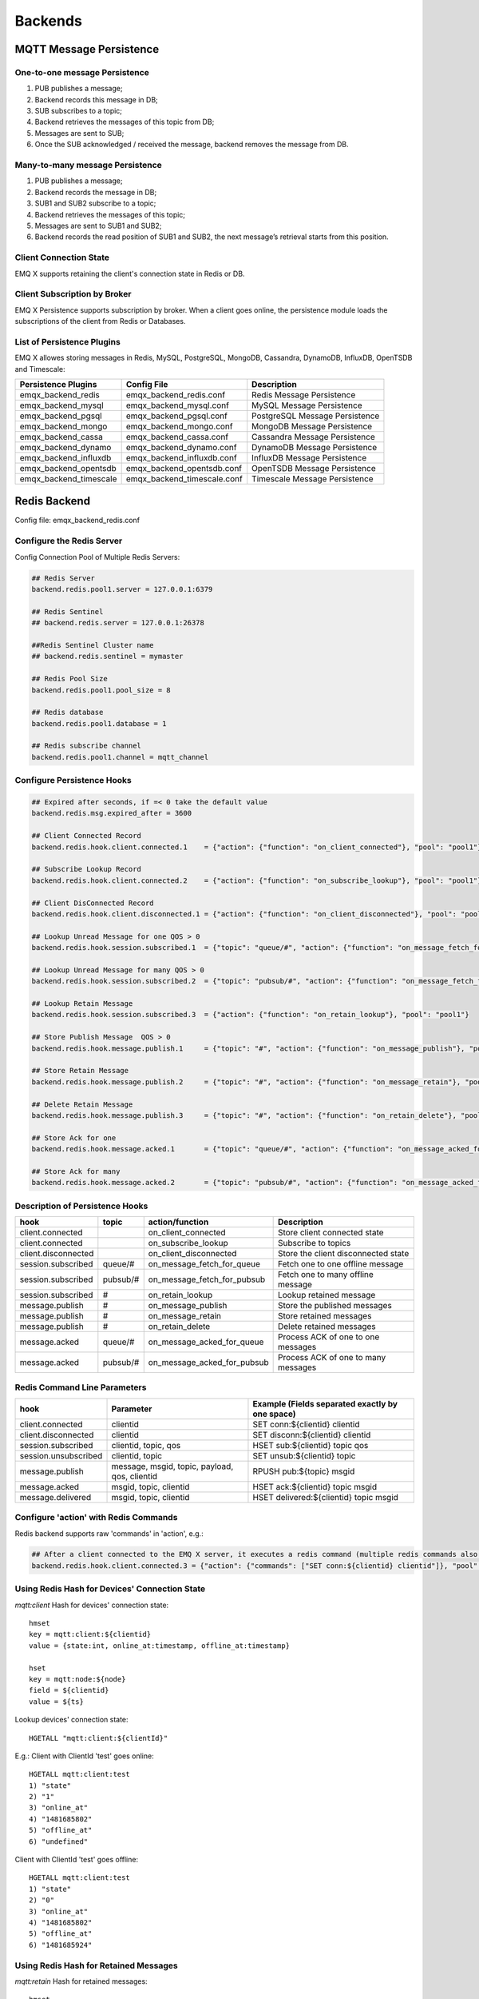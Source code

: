 
.. _backends:

========
Backends
========

------------------------
MQTT Message Persistence
------------------------

One-to-one message Persistence
------------------------------

.. image:: ./_static/images/backends_1.png

1. PUB publishes a message;

2. Backend records this message in DB;

3. SUB subscribes to a topic;

4. Backend retrieves the messages of this topic from DB;

5. Messages are sent to SUB;

6. Once the SUB acknowledged / received the message, backend removes the message from DB.

Many-to-many message Persistence
--------------------------------

.. image:: ./_static/images/backends_2.png

1. PUB publishes a message;

2. Backend records the message in DB;

3. SUB1 and SUB2 subscribe to a topic;

4. Backend retrieves the messages of this topic;

5. Messages are sent to SUB1 and SUB2;

6. Backend records the read position of SUB1 and SUB2, the next message’s retrieval starts from this position.

Client Connection State
------------------------

EMQ X supports retaining the client's connection state in Redis or DB.

Client Subscription by Broker
-----------------------------

EMQ X Persistence supports subscription by broker. When a client goes online, the persistence module loads the subscriptions of the client from Redis or Databases.

List of Persistence Plugins
----------------------------

EMQ X allowes storing messages in Redis, MySQL, PostgreSQL, MongoDB, Cassandra, DynamoDB, InfluxDB, OpenTSDB and Timescale:

+------------------------+-----------------------------+--------------------------------+
| Persistence Plugins    | Config File                 | Description                    |
+========================+=============================+================================+
| emqx_backend_redis     | emqx_backend_redis.conf     | Redis Message Persistence      |
+------------------------+-----------------------------+--------------------------------+
| emqx_backend_mysql     | emqx_backend_mysql.conf     | MySQL Message Persistence      |
+------------------------+-----------------------------+--------------------------------+
| emqx_backend_pgsql     | emqx_backend_pgsql.conf     | PostgreSQL Message Persistence |
+------------------------+-----------------------------+--------------------------------+
| emqx_backend_mongo     | emqx_backend_mongo.conf     | MongoDB Message Persistence    |
+------------------------+-----------------------------+--------------------------------+
| emqx_backend_cassa     | emqx_backend_cassa.conf     | Cassandra Message Persistence  |
+------------------------+-----------------------------+--------------------------------+
| emqx_backend_dynamo    | emqx_backend_dynamo.conf    | DynamoDB Message Persistence   |
+------------------------+-----------------------------+--------------------------------+
| emqx_backend_influxdb  | emqx_backend_influxdb.conf  | InfluxDB Message Persistence   |
+------------------------+-----------------------------+--------------------------------+
| emqx_backend_opentsdb  | emqx_backend_opentsdb.conf  | OpenTSDB Message Persistence   |
+------------------------+-----------------------------+--------------------------------+
| emqx_backend_timescale | emqx_backend_timescale.conf | Timescale Message Persistence  |
+------------------------+-----------------------------+--------------------------------+

.. _redis_backend:

-------------
Redis Backend
-------------

Config file: emqx_backend_redis.conf

Configure the Redis Server
--------------------------

Config Connection Pool of Multiple Redis Servers:

.. code-block:: properties

    ## Redis Server
    backend.redis.pool1.server = 127.0.0.1:6379

    ## Redis Sentinel
    ## backend.redis.server = 127.0.0.1:26378

    ##Redis Sentinel Cluster name
    ## backend.redis.sentinel = mymaster

    ## Redis Pool Size
    backend.redis.pool1.pool_size = 8

    ## Redis database
    backend.redis.pool1.database = 1

    ## Redis subscribe channel
    backend.redis.pool1.channel = mqtt_channel

Configure Persistence Hooks
----------------------------

.. code-block:: properties

    ## Expired after seconds, if =< 0 take the default value
    backend.redis.msg.expired_after = 3600

    ## Client Connected Record
    backend.redis.hook.client.connected.1    = {"action": {"function": "on_client_connected"}, "pool": "pool1"}

    ## Subscribe Lookup Record
    backend.redis.hook.client.connected.2    = {"action": {"function": "on_subscribe_lookup"}, "pool": "pool1"}

    ## Client DisConnected Record
    backend.redis.hook.client.disconnected.1 = {"action": {"function": "on_client_disconnected"}, "pool": "pool1"}

    ## Lookup Unread Message for one QOS > 0
    backend.redis.hook.session.subscribed.1  = {"topic": "queue/#", "action": {"function": "on_message_fetch_for_queue"}, "pool": "pool1"}

    ## Lookup Unread Message for many QOS > 0
    backend.redis.hook.session.subscribed.2  = {"topic": "pubsub/#", "action": {"function": "on_message_fetch_for_pubsub"}, "pool": "pool1"}

    ## Lookup Retain Message
    backend.redis.hook.session.subscribed.3  = {"action": {"function": "on_retain_lookup"}, "pool": "pool1"}

    ## Store Publish Message  QOS > 0
    backend.redis.hook.message.publish.1     = {"topic": "#", "action": {"function": "on_message_publish"}, "pool": "pool1"}

    ## Store Retain Message
    backend.redis.hook.message.publish.2     = {"topic": "#", "action": {"function": "on_message_retain"}, "pool": "pool1"}

    ## Delete Retain Message
    backend.redis.hook.message.publish.3     = {"topic": "#", "action": {"function": "on_retain_delete"}, "pool": "pool1"}

    ## Store Ack for one
    backend.redis.hook.message.acked.1       = {"topic": "queue/#", "action": {"function": "on_message_acked_for_queue"}, "pool": "pool1"}

    ## Store Ack for many
    backend.redis.hook.message.acked.2       = {"topic": "pubsub/#", "action": {"function": "on_message_acked_for_pubsub"}, "pool": "pool1"}

Description of Persistence Hooks
--------------------------------

+------------------------+------------------------+-----------------------------+-------------------------------------+
| hook                   | topic                  | action/function             | Description                         |
+========================+========================+=============================+=====================================+
| client.connected       |                        | on_client_connected         | Store client connected state        |
+------------------------+------------------------+-----------------------------+-------------------------------------+
| client.connected       |                        | on_subscribe_lookup         | Subscribe to topics                 |
+------------------------+------------------------+-----------------------------+-------------------------------------+
| client.disconnected    |                        | on_client_disconnected      | Store the client disconnected state |
+------------------------+------------------------+-----------------------------+-------------------------------------+
| session.subscribed     | queue/#                | on_message_fetch_for_queue  | Fetch one to one offline message    |
+------------------------+------------------------+-----------------------------+-------------------------------------+
| session.subscribed     | pubsub/#               | on_message_fetch_for_pubsub | Fetch one to many offline message   |
+------------------------+------------------------+-----------------------------+-------------------------------------+
| session.subscribed     | #                      | on_retain_lookup            | Lookup retained message             |
+------------------------+------------------------+-----------------------------+-------------------------------------+
| message.publish        | #                      | on_message_publish          | Store the published messages        |
+------------------------+------------------------+-----------------------------+-------------------------------------+
| message.publish        | #                      | on_message_retain           | Store retained messages             |
+------------------------+------------------------+-----------------------------+-------------------------------------+
| message.publish        | #                      | on_retain_delete            | Delete retained messages            |
+------------------------+------------------------+-----------------------------+-------------------------------------+
| message.acked          | queue/#                | on_message_acked_for_queue  | Process ACK of one to one messages  |
+------------------------+------------------------+-----------------------------+-------------------------------------+
| message.acked          | pubsub/#               | on_message_acked_for_pubsub | Process ACK of one to many messages |
+------------------------+------------------------+-----------------------------+-------------------------------------+

Redis Command Line Parameters
-----------------------------

+----------------------+-----------------------------------------------+-------------------------------------------------+
| hook                 | Parameter                                     | Example (Fields separated exactly by one space) |
+======================+===============================================+=================================================+
| client.connected     | clientid                                      | SET conn:${clientid} clientid                   |
+----------------------+-----------------------------------------------+-------------------------------------------------+
| client.disconnected  | clientid                                      | SET disconn:${clientid} clientid                |
+----------------------+-----------------------------------------------+-------------------------------------------------+
| session.subscribed   | clientid, topic, qos                          | HSET sub:${clientid} topic qos                  |
+----------------------+-----------------------------------------------+-------------------------------------------------+
| session.unsubscribed | clientid, topic                               | SET unsub:${clientid} topic                     |
+----------------------+-----------------------------------------------+-------------------------------------------------+
| message.publish      | message, msgid, topic, payload, qos, clientid | RPUSH pub:${topic} msgid                        |
+----------------------+-----------------------------------------------+-------------------------------------------------+
| message.acked        | msgid, topic, clientid                        | HSET ack:${clientid} topic msgid                |
+----------------------+-----------------------------------------------+-------------------------------------------------+
| message.delivered    | msgid, topic, clientid                        | HSET delivered:${clientid} topic msgid          |
+----------------------+-----------------------------------------------+-------------------------------------------------+

Configure 'action' with Redis Commands
---------------------------------------

Redis backend supports raw 'commands' in 'action', e.g.:

.. code-block:: properties

    ## After a client connected to the EMQ X server, it executes a redis command (multiple redis commands also supported)
    backend.redis.hook.client.connected.3 = {"action": {"commands": ["SET conn:${clientid} clientid"]}, "pool": "pool1"}

Using Redis Hash for Devices' Connection State
----------------------------------------------

*mqtt:client* Hash for devices' connection state::

    hmset
    key = mqtt:client:${clientid}
    value = {state:int, online_at:timestamp, offline_at:timestamp}

    hset
    key = mqtt:node:${node}
    field = ${clientid}
    value = ${ts}

Lookup devices' connection state::

    HGETALL "mqtt:client:${clientId}"

E.g.: Client with ClientId 'test' goes online::

    HGETALL mqtt:client:test
    1) "state"
    2) "1"
    3) "online_at"
    4) "1481685802"
    5) "offline_at"
    6) "undefined"

Client with ClientId 'test' goes offline::

    HGETALL mqtt:client:test
    1) "state"
    2) "0"
    3) "online_at"
    4) "1481685802"
    5) "offline_at"
    6) "1481685924"

Using Redis Hash for Retained Messages
--------------------------------------

*mqtt:retain* Hash for retained messages::

    hmset
    key = mqtt:retain:${topic}
    value = {id: string, from: string, qos: int, topic: string, retain: int, payload: string, ts: timestamp}

Lookup retained message::

    HGETALL "mqtt:retain:${topic}"

Lookup retained messages with a topic of 'retain'::

    HGETALL mqtt:retain:topic
     1) "id"
     2) "6P9NLcJ65VXBbC22sYb4"
     3) "from"
     4) "test"
     5) "qos"
     6) "1"
     7) "topic"
     8) "topic"
     9) "retain"
    10) "true"
    11) "payload"
    12) "Hello world!"
    13) "ts"
    14) "1481690659"

Using Redis Hash for messages
-----------------------------

*mqtt:msg* Hash for MQTT messages::

    hmset
    key = mqtt:msg:${msgid}
    value = {id: string, from: string, qos: int, topic: string, retain: int, payload: string, ts: timestamp}

    zadd
    key = mqtt:msg:${topic}
    field = 1
    value = ${msgid}

Using Redis Set for Message Acknowledgements
--------------------------------------------

*mqtt:acked* SET stores acknowledgements from the clients::

    set
    key = mqtt:acked:${clientid}:${topic}
    value = ${msgid}

Using Redis Hash for Subscription
---------------------------------

*mqtt:sub* Hash for Subscriptions::

    hset
    key = mqtt:sub:${clientid}
    field = ${topic}
    value = ${qos}

A client subscribes to a topic::

    HSET mqtt:sub:${clientid} ${topic} ${qos}

A client with ClientId of 'test' subscribes to topic1 and topic2::

    HSET "mqtt:sub:test" "topic1" 1
    HSET "mqtt:sub:test" "topic2" 2

Lookup the subscribed topics of client with ClientId of 'test'::

    HGETALL mqtt:sub:test
    1) "topic1"
    2) "1"
    3) "topic2"
    4) "2"

Redis SUB/UNSUB Publish
-----------------------

When a device subscribes / unsubscribes to topics, EMQ X broker publish an event to the Redis::

    PUBLISH
    channel = "mqtt_channel"
    message = {type: string , topic: string, clientid: string, qos: int}
    \*type: [subscribe/unsubscribe]

client with ClientID 'test' subscribe to 'topic0'::

    PUBLISH "mqtt_channel" "{\"type\": \"subscribe\", \"topic\": \"topic0\", \"clientid\": \"test\", \"qos\": \"0\"}"

Client with ClientId 'test' unsubscribes to 'test_topic0'::

    PUBLISH "mqtt_channel" "{\"type\": \"unsubscribe\", \"topic\": \"test_topic0\", \"clientid\": \"test\"}"

Enable Redis Backend
--------------------

.. code-block:: bash

    ./bin/emqx_ctl plugins load emqx_backend_redis

.. _mysql_backend:

-------------
MySQL Backend
-------------

Config file: emqx_backend_mysql.conf

Configure MySQL Server
-----------------------

Connection pool of multiple MySQL servers is supported:

.. code-block:: properties

    ## Mysql Server
    backend.mysql.pool1.server = 127.0.0.1:3306

    ## Mysql Pool Size
    backend.mysql.pool1.pool_size = 8

    ## Mysql Username
    backend.mysql.pool1.user = root

    ## Mysql Password
    backend.mysql.pool1.password = public

    ## Mysql Database
    backend.mysql.pool1.database = mqtt

    ## Max number of fetch offline messages. Without count limit if infinity
    ## backend.mysql.max_returned_count = 500

    ## Time Range. Without time limit if infinity
    ## d - day
    ## h - hour
    ## m - minute
    ## s - second
    ## backend.mysql.time_range = 2h

Configure MySQL Persistence Hooks
----------------------------------

.. code-block:: properties

    ## Client Connected Record
    backend.mysql.hook.client.connected.1    = {"action": {"function": "on_client_connected"}, "pool": "pool1"}

    ## Subscribe Lookup Record
    backend.mysql.hook.client.connected.2    = {"action": {"function": "on_subscribe_lookup"}, "pool": "pool1"}

    ## Client DisConnected Record
    backend.mysql.hook.client.disconnected.1 = {"action": {"function": "on_client_disconnected"}, "pool": "pool1"}

    ## Lookup Unread Message QOS > 0
    backend.mysql.hook.session.subscribed.1  = {"topic": "#", "action": {"function": "on_message_fetch"}, "pool": "pool1"}

    ## Lookup Retain Message
    backend.mysql.hook.session.subscribed.2  = {"topic": "#", "action": {"function": "on_retain_lookup"}, "pool": "pool1"}

    ## Store Publish Message  QOS > 0
    backend.mysql.hook.message.publish.1     = {"topic": "#", "action": {"function": "on_message_publish"}, "pool": "pool1"}

    ## Store Retain Message
    backend.mysql.hook.message.publish.2     = {"topic": "#", "action": {"function": "on_message_retain"}, "pool": "pool1"}

    ## Delete Retain Message
    backend.mysql.hook.message.publish.3     = {"topic": "#", "action": {"function": "on_retain_delete"}, "pool": "pool1"}

    ## Store Ack
    backend.mysql.hook.message.acked.1       = {"topic": "#", "action": {"function": "on_message_acked"}, "pool": "pool1"}

Description of MySQL Persistence Hooks
--------------------------------------

+------------------------+------------------------+-------------------------+----------------------------------+
| hook                   | topic                  | action                  | Description                      |
+========================+========================+=========================+==================================+
| client.connected       |                        | on_client_connected     | Store client connected state     |
+------------------------+------------------------+-------------------------+----------------------------------+
| client.connected       |                        | on_subscribe_lookup     | Subscribed topics                |
+------------------------+------------------------+-------------------------+----------------------------------+
| client.disconnected    |                        | on_client_disconnected  | Store client disconnected state  |
+------------------------+------------------------+-------------------------+----------------------------------+
| session.subscribed     | #                      | on_message_fetch        | Fetch offline messages           |
+------------------------+------------------------+-------------------------+----------------------------------+
| session.subscribed     | #                      | on_retain_lookup        | Lookup retained messages         |
+------------------------+------------------------+-------------------------+----------------------------------+
| message.publish        | #                      | on_message_publish      | Store published messages         |
+------------------------+------------------------+-------------------------+----------------------------------+
| message.publish        | #                      | on_message_retain       | Store retained messages          |
+------------------------+------------------------+-------------------------+----------------------------------+
| message.publish        | #                      | on_retain_delete        | Delete retained messages         |
+------------------------+------------------------+-------------------------+----------------------------------+
| message.acked          | #                      | on_message_acked        | Process ACK                      |
+------------------------+------------------------+-------------------------+----------------------------------+

SQL Parameters Description
--------------------------

+----------------------+---------------------------------------+----------------------------------------------------------------+
| hook                 | Parameters                            | Example (${name} represents available parameter)               |
+======================+=======================================+================================================================+
| client.connected     | clientid                              | insert into conn(clientid) values(${clientid})                 |
+----------------------+---------------------------------------+----------------------------------------------------------------+
| client.disconnected  | clientid                              | insert into disconn(clientid) values(${clientid})              |
+----------------------+---------------------------------------+----------------------------------------------------------------+
| session.subscribed   | clientid, topic, qos                  | insert into sub(topic, qos) values(${topic}, ${qos})           |
+----------------------+---------------------------------------+----------------------------------------------------------------+
| session.unsubscribed | clientid, topic                       | delete from sub where topic = ${topic}                         |
+----------------------+---------------------------------------+----------------------------------------------------------------+
| message.publish      | msgid, topic, payload, qos, clientid  | insert into msg(msgid, topic) values(${msgid}, ${topic})       |
+----------------------+---------------------------------------+----------------------------------------------------------------+
| message.acked        | msgid, topic, clientid                | insert into ack(msgid, topic) values(${msgid}, ${topic})       |
+----------------------+---------------------------------------+----------------------------------------------------------------+
| message.delivered    | msgid, topic, clientid                | insert into delivered(msgid, topic) values(${msgid}, ${topic}) |
+----------------------+---------------------------------------+----------------------------------------------------------------+

Configure 'action' with SQL
----------------------------

MySQL backend supports SQL in 'action':

.. code-block:: properties

    ## After a client is connected to the EMQ X server, it executes a SQL command (multiple SQL commands also supported)
    backend.mysql.hook.client.connected.3 = {"action": {"sql": ["insert into conn(clientid) values(${clientid})"]}, "pool": "pool1"}

Create MySQL DB
---------------

.. code-block:: sql

    create database mqtt;

Import MySQL DB & Table Schema
------------------------------

.. code-block:: bash

    mysql -u root -p mqtt < etc/sql/emqx_backend_mysql.sql

.. NOTE:: DB name is free of choice

MySQL Client Connection Table
-----------------------------

*mqtt_client* stores client connection states:

.. code-block:: sql

    DROP TABLE IF EXISTS `mqtt_client`;
    CREATE TABLE `mqtt_client` (
      `id` int(11) unsigned NOT NULL AUTO_INCREMENT,
      `clientid` varchar(64) DEFAULT NULL,
      `state` varchar(3) DEFAULT NULL,
      `node` varchar(100) DEFAULT NULL,
      `online_at` datetime DEFAULT NULL,
      `offline_at` datetime DEFAULT NULL,
      `created` timestamp NULL DEFAULT CURRENT_TIMESTAMP,
      PRIMARY KEY (`id`),
      KEY `mqtt_client_idx` (`clientid`),
      UNIQUE KEY `mqtt_client_key` (`clientid`)
    ) ENGINE=InnoDB DEFAULT CHARSET=utf8;

Query the client connection state:

.. code-block:: sql

    select * from mqtt_client where clientid = ${clientid};

If client 'test' is online:

.. code-block:: sql

    select * from mqtt_client where clientid = "test";

    +----+----------+-------+----------------+---------------------+---------------------+---------------------+
    | id | clientid | state | node           | online_at           | offline_at          | created             |
    +----+----------+-------+----------------+---------------------+---------------------+---------------------+
    |  1 | test     | 1     | emqx@127.0.0.1 | 2016-11-15 09:40:40 | NULL                | 2016-12-24 09:40:22 |
    +----+----------+-------+----------------+---------------------+---------------------+---------------------+
    1 rows in set (0.00 sec)

If client 'test' is offline:

.. code-block:: sql

    select * from mqtt_client where clientid = "test";

    +----+----------+-------+----------------+---------------------+---------------------+---------------------+
    | id | clientid | state | node           | online_at           | offline_at          | created             |
    +----+----------+-------+----------------+---------------------+---------------------+---------------------+
    |  1 | test     | 0     | emqx@127.0.0.1 | 2016-11-15 09:40:40 | 2016-11-15 09:46:10 | 2016-12-24 09:40:22 |
    +----+----------+-------+----------------+---------------------+---------------------+---------------------+
    1 rows in set (0.00 sec)

MySQL Subscription Table
------------------------

*mqtt_sub* table stores MQTT subscriptions of clients:

.. code-block:: sql

    DROP TABLE IF EXISTS `mqtt_sub`;
    CREATE TABLE `mqtt_sub` (
      `id` int(11) unsigned NOT NULL AUTO_INCREMENT,
      `clientid` varchar(64) DEFAULT NULL,
      `topic` varchar(255) DEFAULT NULL,
      `qos` int(3) DEFAULT NULL,
      `created` timestamp NULL DEFAULT CURRENT_TIMESTAMP,
      PRIMARY KEY (`id`),
      KEY `mqtt_sub_idx` (`clientid`,`topic`(255),`qos`),
      UNIQUE KEY `mqtt_sub_key` (`clientid`,`topic`)
    ) ENGINE=InnoDB DEFAULT CHARSET=utf8;

E.g., client 'test' subscribes to 'test_topic1' and 'test_topic2':

.. code-block:: sql

    insert into mqtt_sub(clientid, topic, qos) values("test", "test_topic1", 1);
    insert into mqtt_sub(clientid, topic, qos) values("test", "test_topic2", 2);

Query subscription of a client:

.. code-block:: sql

    select * from mqtt_sub where clientid = ${clientid};

E.g., query the Subscription of client 'test':

.. code-block:: sql

    select * from mqtt_sub where clientid = "test";

    +----+--------------+-------------+------+---------------------+
    | id | clientId     | topic       | qos  | created             |
    +----+--------------+-------------+------+---------------------+
    |  1 | test         | test_topic1 |    1 | 2016-12-24 17:09:05 |
    |  2 | test         | test_topic2 |    2 | 2016-12-24 17:12:51 |
    +----+--------------+-------------+------+---------------------+
    2 rows in set (0.00 sec)

MySQL Message Table
-------------------

*mqtt_msg* stores MQTT messages:

.. code-block:: sql

    DROP TABLE IF EXISTS `mqtt_msg`;
    CREATE TABLE `mqtt_msg` (
      `id` int(11) unsigned NOT NULL AUTO_INCREMENT,
      `msgid` varchar(100) DEFAULT NULL,
      `topic` varchar(1024) NOT NULL,
      `sender` varchar(1024) DEFAULT NULL,
      `node` varchar(60) DEFAULT NULL,
      `qos` int(11) NOT NULL DEFAULT '0',
      `retain` tinyint(2) DEFAULT NULL,
      `payload` blob,
      `arrived` datetime NOT NULL,
      PRIMARY KEY (`id`)
    ) ENGINE=InnoDB DEFAULT CHARSET=utf8;

Query messages published by a client:

.. code-block:: sql

    select * from mqtt_msg where sender = ${clientid};

Query messages published by client 'test':

.. code-block:: sql

    select * from mqtt_msg where sender = "test";

    +----+-------------------------------+----------+--------+------+-----+--------+---------+---------------------+
    | id | msgid                         | topic    | sender | node | qos | retain | payload | arrived             |
    +----+-------------------------------+----------+--------+------+-----+--------+---------+---------------------+
    | 1  | 53F98F80F66017005000004A60003 | hello    | test   | NULL |   1 |      0 | hello   | 2016-12-24 17:25:12 |
    | 2  | 53F98F9FE42AD7005000004A60004 | world    | test   | NULL |   1 |      0 | world   | 2016-12-24 17:25:45 |
    +----+-------------------------------+----------+--------+------+-----+--------+---------+---------------------+
    2 rows in set (0.00 sec)

MySQL Retained Message Table
----------------------------

mqtt_retain stores retained messages:

.. code-block:: sql

    DROP TABLE IF EXISTS `mqtt_retain`;
    CREATE TABLE `mqtt_retain` (
      `id` int(11) unsigned NOT NULL AUTO_INCREMENT,
      `topic` varchar(200) DEFAULT NULL,
      `msgid` varchar(60) DEFAULT NULL,
      `sender` varchar(100) DEFAULT NULL,
      `node` varchar(100) DEFAULT NULL,
      `qos` int(2) DEFAULT NULL,
      `payload` blob,
      `arrived` timestamp NOT NULL DEFAULT CURRENT_TIMESTAMP,
      PRIMARY KEY (`id`),
      UNIQUE KEY `mqtt_retain_key` (`topic`)
    ) ENGINE=InnoDB DEFAULT CHARSET=utf8;

Query retained messages:

.. code-block:: sql

    select * from mqtt_retain where topic = ${topic};

Query retained messages with topic 'retain':

.. code-block:: sql

    select * from mqtt_retain where topic = "retain";

    +----+----------+-------------------------------+---------+------+------+---------+---------------------+
    | id | topic    | msgid                         | sender  | node | qos  | payload | arrived             |
    +----+----------+-------------------------------+---------+------+------+---------+---------------------+
    |  1 | retain   | 53F33F7E4741E7007000004B70001 | test    | NULL |    1 | www     | 2016-12-24 16:55:18 |
    +----+----------+-------------------------------+---------+------+------+---------+---------------------+
    1 rows in set (0.00 sec)

MySQL Acknowledgement Table
----------------------------

*mqtt_acked* stores acknowledgements from the clients:

.. code-block:: sql

    DROP TABLE IF EXISTS `mqtt_acked`;
    CREATE TABLE `mqtt_acked` (
      `id` int(11) unsigned NOT NULL AUTO_INCREMENT,
      `clientid` varchar(200) DEFAULT NULL,
      `topic` varchar(200) DEFAULT NULL,
      `mid` int(200) DEFAULT NULL,
      `created` timestamp NULL DEFAULT NULL,
      PRIMARY KEY (`id`),
      UNIQUE KEY `mqtt_acked_key` (`clientid`,`topic`)
    ) ENGINE=InnoDB DEFAULT CHARSET=utf8;

Enable MySQL Backend
--------------------

.. code-block:: bash

    ./bin/emqx_ctl plugins load emqx_backend_mysql

.. _postgre_backend:

------------------
PostgreSQL Backend
------------------

Config file: emqx_backend_pgsql.conf

Configure PostgreSQL Server
---------------------------

Connection pool of multiple PostgreSQL servers is supported:

.. code-block:: properties

    ## Pgsql Server
    backend.pgsql.pool1.server = 127.0.0.1:5432

    ## Pgsql Pool Size
    backend.pgsql.pool1.pool_size = 8

    ## Pgsql Username
    backend.pgsql.pool1.username = root

    ## Pgsql Password
    backend.pgsql.pool1.password = public

    ## Pgsql Database
    backend.pgsql.pool1.database = mqtt

    ## Pgsql Ssl
    backend.pgsql.pool1.ssl = false

    ## Max number of fetch offline messages. Without count limit if infinity
    ## backend.pgsql.max_returned_count = 500

    ## Time Range. Without time limit if infinity
    ## d - day
    ## h - hour
    ## m - minute
    ## s - second
    ## backend.pgsql.time_range = 2h

Configure PostgreSQL Persistence Hooks
---------------------------------------

.. code-block:: properties

    ## Client Connected Record
    backend.pgsql.hook.client.connected.1    = {"action": {"function": "on_client_connected"}, "pool": "pool1"}

    ## Subscribe Lookup Record
    backend.pgsql.hook.client.connected.2    = {"action": {"function": "on_subscribe_lookup"}, "pool": "pool1"}

    ## Client DisConnected Record
    backend.pgsql.hook.client.disconnected.1 = {"action": {"function": "on_client_disconnected"}, "pool": "pool1"}

    ## Lookup Unread Message QOS > 0
    backend.pgsql.hook.session.subscribed.1  = {"topic": "#", "action": {"function": "on_message_fetch"}, "pool": "pool1"}

    ## Lookup Retain Message
    backend.pgsql.hook.session.subscribed.2  = {"topic": "#", "action": {"function": "on_retain_lookup"}, "pool": "pool1"}

    ## Store Publish Message  QOS > 0
    backend.pgsql.hook.message.publish.1     = {"topic": "#", "action": {"function": "on_message_publish"}, "pool": "pool1"}

    ## Store Retain Message
    backend.pgsql.hook.message.publish.2     = {"topic": "#", "action": {"function": "on_message_retain"}, "pool": "pool1"}

    ## Delete Retain Message
    backend.pgsql.hook.message.publish.3     = {"topic": "#", "action": {"function": "on_retain_delete"}, "pool": "pool1"}

    ## Store Ack
    backend.pgsql.hook.message.acked.1       = {"topic": "#", "action": {"function": "on_message_acked"}, "pool": "pool1"}

Description of PostgreSQL Persistence Hooks
-------------------------------------------

+------------------------+------------------------+-------------------------+----------------------------------+
| hook                   | topic                  | action                  | Description                      |
+========================+========================+=========================+==================================+
| client.connected       |                        | on_client_connected     | Store client connected state     |
+------------------------+------------------------+-------------------------+----------------------------------+
| client.connected       |                        | on_subscribe_lookup     | Subscribed topics                |
+------------------------+------------------------+-------------------------+----------------------------------+
| client.disconnected    |                        | on_client_disconnected  | Store client disconnected state  |
+------------------------+------------------------+-------------------------+----------------------------------+
| session.subscribed     | #                      | on_message_fetch        | Fetch offline messages           |
+------------------------+------------------------+-------------------------+----------------------------------+
| session.subscribed     | #                      | on_retain_lookup        | Lookup retained messages         |
+------------------------+------------------------+-------------------------+----------------------------------+
| message.publish        | #                      | on_message_publish      | Store published messages         |
+------------------------+------------------------+-------------------------+----------------------------------+
| message.publish        | #                      | on_message_retain       | Store retained messages          |
+------------------------+------------------------+-------------------------+----------------------------------+
| message.publish        | #                      | on_retain_delete        | Delete retained messages         |
+------------------------+------------------------+-------------------------+----------------------------------+
| message.acked          | #                      | on_message_acked        | Process ACK                      |
+------------------------+------------------------+-------------------------+----------------------------------+

SQL Parameters Description
--------------------------


+----------------------+---------------------------------------+----------------------------------------------------------------+
| hook                 | Parameters                            | Example (${name} represents available parameter)               |
+======================+=======================================+================================================================+
| client.connected     | clientid                              | insert into conn(clientid) values(${clientid})                 |
+----------------------+---------------------------------------+----------------------------------------------------------------+
| client.disconnected  | clientid                              | insert into disconn(clientid) values(${clientid})              |
+----------------------+---------------------------------------+----------------------------------------------------------------+
| session.subscribed   | clientid, topic, qos                  | insert into sub(topic, qos) values(${topic}, ${qos})           |
+----------------------+---------------------------------------+----------------------------------------------------------------+
| session.unsubscribed | clientid, topic                       | delete from sub where topic = ${topic}                         |
+----------------------+---------------------------------------+----------------------------------------------------------------+
| message.publish      | msgid, topic, payload, qos, clientid  | insert into msg(msgid, topic) values(${msgid}, ${topic})       |
+----------------------+---------------------------------------+----------------------------------------------------------------+
| message.acked        | msgid, topic, clientid                | insert into ack(msgid, topic) values(${msgid}, ${topic})       |
+----------------------+---------------------------------------+----------------------------------------------------------------+
| message.delivered    | msgid, topic, clientid                | insert into delivered(msgid, topic) values(${msgid}, ${topic}) |
+----------------------+---------------------------------------+----------------------------------------------------------------+

Configure 'action' with SQL
-----------------------------

PostgreSQL backend supports SQL in 'action':

.. code-block:: properties

    ## After a client is connected to the EMQ X server, it executes a SQL command (multiple command also supported)
    backend.pgsql.hook.client.connected.3 = {"action": {"sql": ["insert into conn(clientid) values(${clientid})"]}, "pool": "pool1"}

Create PostgreSQL DB
--------------------

.. code-block:: bash

    createdb mqtt -E UTF8 -e

Import PostgreSQL DB & Table Schema
-----------------------------------

.. code-block:: bash

    \i etc/sql/emqx_backend_pgsql.sql

.. NOTE:: DB name is free of choice

PostgreSQL Client Connection Table
-----------------------------------

*mqtt_client* stores client connection states::

    CREATE TABLE mqtt_client(
      id SERIAL primary key,
      clientid character varying(100),
      state integer,
      node character varying(100),
      online_at timestamp,
      offline_at timestamp,
      created timestamp without time zone,
      UNIQUE (clientid)
    );

Query a client's connection state::

    select * from mqtt_client where clientid = ${clientid};

E.g., if client 'test' is online::

    select * from mqtt_client where clientid = 'test';

     id | clientid | state | node             | online_at           | offline_at        | created
    ----+----------+-------+----------------+---------------------+---------------------+---------------------
      1 | test     | 1     | emqx@127.0.0.1 | 2016-11-15 09:40:40 | NULL                | 2016-12-24 09:40:22
    (1 rows)

Client 'test' is offline::

    select * from mqtt_client where clientid = 'test';

     id | clientid | state | nod            | online_at           | offline_at          | created
    ----+----------+-------+----------------+---------------------+---------------------+---------------------
      1 | test     | 0     | emqx@127.0.0.1 | 2016-11-15 09:40:40 | 2016-11-15 09:46:10 | 2016-12-24 09:40:22
    (1 rows)

PostgreSQL Subscription Table
-----------------------------

*mqtt_sub* stores subscriptions of clients::

    CREATE TABLE mqtt_sub(
      id SERIAL primary key,
      clientid character varying(100),
      topic character varying(200),
      qos integer,
      created timestamp without time zone,
      UNIQUE (clientid, topic)
    );

E.g., client 'test' subscribes to topic 'test_topic1' and 'test_topic2':

.. code-block:: sql

    insert into mqtt_sub(clientid, topic, qos) values('test', 'test_topic1', 1);
    insert into mqtt_sub(clientid, topic, qos) values('test', 'test_topic2', 2);

Query subscription of a client::

    select * from mqtt_sub where clientid = ${clientid};

Query subscription of client 'test'::

    select * from mqtt_sub where clientid = 'test';

     id | clientId     | topic       | qos  | created
    ----+--------------+-------------+------+---------------------
      1 | test         | test_topic1 |    1 | 2016-12-24 17:09:05
      2 | test         | test_topic2 |    2 | 2016-12-24 17:12:51
    (2 rows)

PostgreSQL Message Table
------------------------

*mqtt_msg* stores MQTT messages:

.. code-block:: sql

    CREATE TABLE mqtt_msg (
      id SERIAL primary key,
      msgid character varying(60),
      sender character varying(100),
      topic character varying(200),
      qos integer,
      retain integer,
      payload text,
      arrived timestamp without time zone
    );

Query messages published by a client::

    select * from mqtt_msg where sender = ${clientid};

Query messages published by client 'test'::

    select * from mqtt_msg where sender = 'test';

     id | msgid                         | topic    | sender | node | qos | retain | payload | arrived
    ----+-------------------------------+----------+--------+------+-----+--------+---------+---------------------
     1  | 53F98F80F66017005000004A60003 | hello    | test   | NULL |   1 |      0 | hello   | 2016-12-24 17:25:12
     2  | 53F98F9FE42AD7005000004A60004 | world    | test   | NULL |   1 |      0 | world   | 2016-12-24 17:25:45
    (2 rows)

PostgreSQL Retained Message Table
---------------------------------

*mqtt_retain* stores retained messages:

.. code-block:: sql

    CREATE TABLE mqtt_retain(
      id SERIAL primary key,
      topic character varying(200),
      msgid character varying(60),
      sender character varying(100),
      qos integer,
      payload text,
      arrived timestamp without time zone,
      UNIQUE (topic)
    );

Query retained messages::

    select * from mqtt_retain where topic = ${topic};

Query retained messages with topic 'retain'::

    select * from mqtt_retain where topic = 'retain';

     id | topic    | msgid                         | sender  | node | qos  | payload | arrived
    ----+----------+-------------------------------+---------+------+------+---------+---------------------
      1 | retain   | 53F33F7E4741E7007000004B70001 | test    | NULL |    1 | www     | 2016-12-24 16:55:18
    (1 rows)

PostgreSQL Acknowledgement Table
--------------------------------

*mqtt_acked* stores acknowledgements from the clients:

.. code-block:: sql

    CREATE TABLE mqtt_acked (
      id SERIAL primary key,
      clientid character varying(100),
      topic character varying(100),
      mid integer,
      created timestamp without time zone,
      UNIQUE (clientid, topic)
    );

Enable PostgreSQL Backend
-------------------------

.. code-block:: bash

    ./bin/emqx_ctl plugins load emqx_backend_pgsql

.. _mongodb_backend:

---------------
MongoDB Backend
---------------

Config file: emqx_backend_mongo.conf

Configure MongoDB Server
------------------------

Connection pool of multiple MongoDB servers is supported:

.. code-block:: properties

    ## MongoDB Server Pools
    ## Mongo Topology Type single|unknown|sharded|rs
    backend.mongo.pool1.type = single

    ## If type rs, need config setname
    ## backend.mongo.pool1.rs_set_name = testrs

    ## Mongo Server 127.0.0.1:27017,127.0.0.2:27017...
    backend.mongo.pool1.server = 127.0.0.1:27017

    ## MongoDB Pool Size
    backend.mongo.pool1.c_pool_size = 8

    ## MongoDB Database
    backend.mongo.pool1.database = mqtt

    ## Mongo User
    ## backend.mongo.pool1.login =  emqtt
    ## Mongo Password
    ## backend.mongo.pool1.password = emqtt

    ## MongoDB AuthSource
    ## Value: String
    ## Default: mqtt
    ## backend.mongo.pool1.auth_source = admin

    ## Whether to enable SSL connection.
    ##
    ## Value: true | false
    ## backend.mongo.pool1.ssl = false

    ## SSL keyfile.
    ##
    ## Value: File
    ## backend.mongo.pool1.keyfile =

    ## SSL certfile.
    ##
    ## Value: File
    ## backend.mongo.pool1.certfile =

    ## SSL cacertfile.
    ##
    ## Value: File
    ## backend.mongo.pool1.cacertfile =

    # Value: unsafe | safe
    ## backend.mongo.pool1.w_mode = safe
    ## Value: master | slave_ok
    ## backend.mongo.pool1.r_mode = slave_ok

    ## Mongo Topology Options
    ## backend.mongo.topology.pool_size = 1
    ## backend.mongo.topology.max_overflow = 0
    ## backend.mongo.topology.overflow_ttl = 1000
    ## backend.mongo.topology.overflow_check_period = 1000
    ## backend.mongo.topology.local_threshold_ms = 1000
    ## backend.mongo.topology.connect_timeout_ms = 20000
    ## backend.mongo.topology.socket_timeout_ms = 100
    ## backend.mongo.topology.server_selection_timeout_ms = 30000
    ## backend.mongo.topology.wait_queue_timeout_ms = 1000
    ## backend.mongo.topology.heartbeat_frequency_ms = 10000
    ## backend.mongo.topology.min_heartbeat_frequency_ms = 1000
    ## Max number of fetch offline messages. Without count limit if infinity
    ## backend.mongo.max_returned_count = 500

    ## Time Range. Without time limit if infinity
    ## d - day
    ## h - hour
    ## m - minute
    ## s - second
    ## backend.mongo.time_range = 2h

Configure MongoDB Persistence Hooks
-----------------------------------

.. code-block:: properties

    ## Client Connected Record
    backend.mongo.hook.client.connected.1    = {"action": {"function": "on_client_connected"}, "pool": "pool1"}

    ## Subscribe Lookup Record
    backend.mongo.hook.client.connected.2    = {"action": {"function": "on_subscribe_lookup"}, "pool": "pool1"}

    ## Client DisConnected Record
    backend.mongo.hook.client.disconnected.1 = {"action": {"function": "on_client_disconnected"}, "pool": "pool1"}

    ## Lookup Unread Message QOS > 0
    backend.mongo.hook.session.subscribed.1  = {"topic": "#", "action": {"function": "on_message_fetch"}, "pool": "pool1"}

    ## Lookup Retain Message
    backend.mongo.hook.session.subscribed.2  = {"topic": "#", "action": {"function": "on_retain_lookup"}, "pool": "pool1"}

    ## Store Publish Message  QOS > 0, payload_format options mongo_json | plain_text
    backend.mongo.hook.message.publish.1     = {"topic": "#", "action": {"function": "on_message_publish"}, "pool": "pool1", "payload_format": "mongo_json"}

    ## Store Retain Message, payload_format options mongo_json | plain_text
    backend.mongo.hook.message.publish.2     = {"topic": "#", "action": {"function": "on_message_retain"}, "pool": "pool1", "payload_format": "mongo_json"}

    ## Delete Retain Message
    backend.mongo.hook.message.publish.3     = {"topic": "#", "action": {"function": "on_retain_delete"}, "pool": "pool1"}

    ## Store Ack
    backend.mongo.hook.message.acked.1       = {"topic": "#", "action": {"function": "on_message_acked"}, "pool": "pool1"}

Description of MongoDB Persistence Hooks
----------------------------------------

+------------------------+------------------------+-------------------------+----------------------------------+
| hook                   | topic                  | action                  | Description                      |
+========================+========================+=========================+==================================+
| client.connected       |                        | on_client_connected     | Store client connected state     |
+------------------------+------------------------+-------------------------+----------------------------------+
| client.connected       |                        | on_subscribe_lookup     | Subscribed topics                |
+------------------------+------------------------+-------------------------+----------------------------------+
| client.disconnected    |                        | on_client_disconnected  | Store client disconnected state  |
+------------------------+------------------------+-------------------------+----------------------------------+
| session.subscribed     | #                      | on_message_fetch        | Fetch offline messages           |
+------------------------+------------------------+-------------------------+----------------------------------+
| session.subscribed     | #                      | on_retain_lookup        | Lookup retained messages         |
+------------------------+------------------------+-------------------------+----------------------------------+
| message.publish        | #                      | on_message_publish      | Store published messages         |
+------------------------+------------------------+-------------------------+----------------------------------+
| message.publish        | #                      | on_message_retain       | Store retained messages          |
+------------------------+------------------------+-------------------------+----------------------------------+
| message.publish        | #                      | on_retain_delete        | Delete retained messages         |
+------------------------+------------------------+-------------------------+----------------------------------+
| message.acked          | #                      | on_message_acked        | Process ACK                      |
+------------------------+------------------------+-------------------------+----------------------------------+

Create MongoDB DB & Collections
-------------------------------

.. code-block:: javascript

    use mqtt
    db.createCollection("mqtt_client")
    db.createCollection("mqtt_sub")
    db.createCollection("mqtt_msg")
    db.createCollection("mqtt_retain")
    db.createCollection("mqtt_acked")

    db.mqtt_client.ensureIndex({clientid:1, node:2})
    db.mqtt_sub.ensureIndex({clientid:1})
    db.mqtt_msg.ensureIndex({sender:1, topic:2})
    db.mqtt_retain.ensureIndex({topic:1})

.. NOTE:: DB name is free of choice

MongoDB MQTT Client Collection
------------------------------

*mqtt_client* stores MQTT clients' connection states:

.. code-block:: javascript

    {
        clientid: string,
        state: 0,1, //0 disconnected 1 connected
        node: string,
        online_at: timestamp,
        offline_at: timestamp
    }

Query client's connection state:

.. code-block:: javascript

    db.mqtt_client.findOne({clientid: ${clientid}})

E.g., if client 'test' is online:

.. code-block:: javascript

    db.mqtt_client.findOne({clientid: "test"})

    {
        "_id" : ObjectId("58646c9bdde89a9fb9f7fb73"),
        "clientid" : "test",
        "state" : 1,
        "node" : "emqx@127.0.0.1",
        "online_at" : 1482976411,
        "offline_at" : null
    }

Client 'test' is offline:

.. code-block:: javascript

    db.mqtt_client.findOne({clientid: "test"})

    {
        "_id" : ObjectId("58646c9bdde89a9fb9f7fb73"),
        "clientid" : "test",
        "state" : 0,
        "node" : "emq@127.0.0.1",
        "online_at" : 1482976411,
        "offline_at" : 1482976501
    }

MongoDB Subscription Collection
-------------------------------

*mqtt_sub* stores subscriptions of clients:

.. code-block:: javascript

    {
        clientid: string,
        topic: string,
        qos: 0,1,2
    }

E.g., client 'test' subscribes to topic 'test_topic1' and 'test_topic2':

.. code-block:: javascript

    db.mqtt_sub.insert({clientid: "test", topic: "test_topic1", qos: 1})
    db.mqtt_sub.insert({clientid: "test", topic: "test_topic2", qos: 2})

Query subscription of client 'test':

.. code-block:: javascript

    db.mqtt_sub.find({clientid: "test"})

    { "_id" : ObjectId("58646d90c65dff6ac9668ca1"), "clientid" : "test", "topic" : "test_topic1", "qos" : 1 }
    { "_id" : ObjectId("58646d96c65dff6ac9668ca2"), "clientid" : "test", "topic" : "test_topic2", "qos" : 2 }

MongoDB Message Collection
---------------------------

*mqtt_msg* stores MQTT messages:

.. code-block:: javascript

    {
        _id: int,
        topic: string,
        msgid: string,
        sender: string,
        qos: 0,1,2,
        retain: boolean (true, false),
        payload: string,
        arrived: timestamp
    }

Query messages published by a client:

.. code-block:: javascript

    db.mqtt_msg.find({sender: ${clientid}})

Query messages published by client 'test':

.. code-block:: javascript

    db.mqtt_msg.find({sender: "test"})
    {
        "_id" : 1,
        "topic" : "/World",
        "msgid" : "AAVEwm0la4RufgAABeIAAQ==",
        "sender" : "test",
        "qos" : 1,
        "retain" : 1,
        "payload" : "Hello world!",
        "arrived" : 1482976729
    }

MongoDB Retained Message Collection
-----------------------------------

*mqtt_retain* stores retained messages:

.. code-block:: javascript

    {
        topic: string,
        msgid: string,
        sender: string,
        qos: 0,1,2,
        payload: string,
        arrived: timestamp
    }

Query retained messages:

.. code-block:: javascript

    db.mqtt_retain.findOne({topic: ${topic}})

Query retained messages with topic 'retain':

.. code-block:: javascript

    db.mqtt_retain.findOne({topic: "/World"})
    {
        "_id" : ObjectId("58646dd9dde89a9fb9f7fb75"),
        "topic" : "/World",
        "msgid" : "AAVEwm0la4RufgAABeIAAQ==",
        "sender" : "c1",
        "qos" : 1,
        "payload" : "Hello world!",
        "arrived" : 1482976729
    }

MongoDB Acknowledgement Collection
----------------------------------

*mqtt_acked* stores acknowledgements from the clients:

.. code-block:: javascript

    {
        clientid: string,
        topic: string,
        mongo_id: int
    }

Enable MongoDB Backend
-----------------------

.. code-block:: console

    ./bin/emqx_ctl plugins load emqx_backend_mongo

.. _cassandra_backend:

-----------------
Cassandra Backend
-----------------

Config file: etc/plugins/emqx_backend_cassa.conf

Configure Cassandra Cluster
----------------------------

Multi node Cassandra cluster is supported:

.. code-block:: properties

    ## Cassandra Node
    backend.ecql.pool1.nodes = 127.0.0.1:9042

    ## Cassandra Pool Size
    backend.ecql.pool1.size = 8

    ## Cassandra auto reconnect flag
    backend.ecql.pool1.auto_reconnect = 1

    ## Cassandra Username
    backend.ecql.pool1.username = cassandra

    ## Cassandra Password
    backend.ecql.pool1.password = cassandra

    ## Cassandra Keyspace
    backend.ecql.pool1.keyspace = mqtt

    ## Cassandra Logger type
    backend.ecql.pool1.logger = info

    ## Max number of fetch offline messages. Without count limit if infinity
    ## backend.cassa.max_returned_count = 500

    ## Time Range. Without time limit if infinity
    ## d - day
    ## h - hour
    ## m - minute
    ## s - second
    ## backend.cassa.time_range = 2h

Configure Cassandra Persistence Hooks
--------------------------------------

.. code-block:: properties

    ## Client Connected Record
    backend.cassa.hook.client.connected.1    = {"action": {"function": "on_client_connected"}, "pool": "pool1"}

    ## Subscribe Lookup Record
    backend.cassa.hook.client.connected.2    = {"action": {"function": "on_subscription_lookup"}, "pool": "pool1"}

    ## Client DisConnected Record
    backend.cassa.hook.client.disconnected.1 = {"action": {"function": "on_client_disconnected"}, "pool": "pool1"}

    ## Lookup Unread Message QOS > 0
    backend.cassa.hook.session.subscribed.1  = {"topic": "#", "action": {"function": "on_message_fetch"}, "pool": "pool1"}

    ## Lookup Retain Message
    backend.cassa.hook.session.subscribed.2  = {"action": {"function": "on_retain_lookup"}, "pool": "pool1"}

    ## Store Publish Message  QOS > 0
    backend.cassa.hook.message.publish.1     = {"topic": "#", "action": {"function": "on_message_publish"}, "pool": "pool1"}

    ## Delete Acked Record
    backend.cassa.hook.session.unsubscribed.1= {"topic": "#", action": {"cql": ["delete from acked where client_id = ${clientid} and topic = ${topic}"]}, "pool": "pool1"}

    ## Store Retain Message
    backend.cassa.hook.message.publish.2     = {"topic": "#", "action": {"function": "on_message_retain"}, "pool": "pool1"}

    ## Delete Retain Message
    backend.cassa.hook.message.publish.3     = {"topic": "#", "action": {"function": "on_retain_delete"}, "pool": "pool1"}

    ## Store Ack
    backend.cassa.hook.message.acked.1       = {"topic": "#", "action": {"function": "on_message_acked"}, "pool": "pool1"}

Description of Cassandra Persistence Hooks
------------------------------------------

+------------------------+------------------------+-------------------------+----------------------------------+
| hook                   | topic                  | action                  | Description                      |
+========================+========================+=========================+==================================+
| client.connected       |                        | on_client_connected     | Store client connected state     |
+------------------------+------------------------+-------------------------+----------------------------------+
| client.connected       |                        | on_subscribe_lookup     | Subscribed topics                |
+------------------------+------------------------+-------------------------+----------------------------------+
| client.disconnected    |                        | on_client_disconnected  | Store client disconnected state  |
+------------------------+------------------------+-------------------------+----------------------------------+
| session.subscribed     | #                      | on_message_fetch        | Fetch offline messages           |
+------------------------+------------------------+-------------------------+----------------------------------+
| session.subscribed     | #                      | on_retain_lookup        | Lookup retained messages         |
+------------------------+------------------------+-------------------------+----------------------------------+
| message.publish        | #                      | on_message_publish      | Store published messages         |
+------------------------+------------------------+-------------------------+----------------------------------+
| message.publish        | #                      | on_message_retain       | Store retained messages          |
+------------------------+------------------------+-------------------------+----------------------------------+
| message.publish        | #                      | on_retain_delete        | Delete retained messages         |
+------------------------+------------------------+-------------------------+----------------------------------+
| message.acked          | #                      | on_message_acked        | Process ACK                      |
+------------------------+------------------------+-------------------------+----------------------------------+

CQL Parameters Description
--------------------------

Customized CQL command parameters includes:

+----------------------+---------------------------------------+----------------------------------------------------------------+
| hook                 | Parameter                             | Example (${name} in CQL represents available parameter         |
+======================+=======================================+================================================================+
| client.connected     | clientid                              | insert into conn(clientid) values(${clientid})                 |
+----------------------+---------------------------------------+----------------------------------------------------------------+
| client.disconnected  | clientid                              | insert into disconn(clientid) values(${clientid})              |
+----------------------+---------------------------------------+----------------------------------------------------------------+
| session.subscribed   | clientid, topic, qos                  | insert into sub(topic, qos) values(${topic}, ${qos})           |
+----------------------+---------------------------------------+----------------------------------------------------------------+
| session.unsubscribed | clientid, topic                       | delete from sub where topic = ${topic}                         |
+----------------------+---------------------------------------+----------------------------------------------------------------+
| message.publish      | msgid, topic, payload, qos, clientid  | insert into msg(msgid, topic) values(${msgid}, ${topic})       |
+----------------------+---------------------------------------+----------------------------------------------------------------+
| message.acked        | msgid, topic, clientid                | insert into ack(msgid, topic) values(${msgid}, ${topic})       |
+----------------------+---------------------------------------+----------------------------------------------------------------+
| message.delivered    | msgid, topic, clientid                | insert into delivered(msgid, topic) values(${msgid}, ${topic}) |
+----------------------+---------------------------------------+----------------------------------------------------------------+

Configure 'action' with CQL
---------------------------

Cassandra backend supports CLQ in 'action':

.. code-block:: properties

    ## After a client is connected to the EMQ X server, it executes a CQL command(multiple command also supported):
    backend.cassa.hook.client.connected.3 = {"action": {"cql": ["insert into conn(clientid) values(${clientid})"]}, "pool": "pool1"}

Initializing Cassandra
----------------------

Create KeySpace:

.. code-block:: sql

    CREATE KEYSPACE mqtt WITH REPLICATION = { 'class' : 'SimpleStrategy', 'replication_factor' : 1 };
    USR mqtt;

Import Cassandra tables:

.. code-block:: sql

    cqlsh -e "SOURCE 'emqx_backend_cassa.cql'"

.. NOTE:: KeySpace is free of choice

Cassandra Client Connection Table
----------------------------------

*mqtt.client* stores client connection states::

    CREATE TABLE mqtt.client (
        client_id text,
        node text,
        state int,
        connected timestamp,
        disconnected timestamp,
        PRIMARY KEY(client_id)
    );

Query a client's connection state::

    select * from mqtt.client where clientid = ${clientid};

If client 'test' is online::

    select * from mqtt.client where clientid = 'test';

     client_id | connected                       | disconnected  | node          | state
    -----------+---------------------------------+---------------+---------------+-------
          test | 2017-02-14 08:27:29.872000+0000 |          null | emqx@127.0.0.1|     1

Client 'test' is offline::

    select * from mqtt.client where clientid = 'test';

     client_id | connected                       | disconnected                    | node          | state
    -----------+---------------------------------+---------------------------------+---------------+-------
          test | 2017-02-14 08:27:29.872000+0000 | 2017-02-14 08:27:35.872000+0000 | emqx@127.0.0.1|     0

Cassandra Subscription Table
----------------------------

*mqtt.sub* stores subscriptions of clients::

    CREATE TABLE mqtt.sub (
        client_id text,
        topic text,
        qos int,
        PRIMARY KEY(client_id, topic)
    );

Client 'test' subscribes to topic 'test_topic1' and 'test_topic2'::

    insert into mqtt.sub(client_id, topic, qos) values('test', 'test_topic1', 1);
    insert into mqtt.sub(client_id, topic, qos) values('test', 'test_topic2', 2);

Query subscriptions of a client::

    select * from mqtt_sub where clientid = ${clientid};

Query subscriptions of client 'test'::

    select * from mqtt_sub where clientid = 'test';

     client_id | topic       | qos
    -----------+-------------+-----
          test | test_topic1 |   1
          test | test_topic2 |   2

Cassandra Message Table
-----------------------

*mqtt.msg* stores MQTT messages::

    CREATE TABLE mqtt.msg (
        topic text,
        msgid text,
        sender text,
        qos int,
        retain int,
        payload text,
        arrived timestamp,
        PRIMARY KEY(topic, msgid)
      ) WITH CLUSTERING ORDER BY (msgid DESC);

Query messages published by a client::

    select * from mqtt_msg where sender = ${clientid};

Query messages published by client 'test'::

    select * from mqtt_msg where sender = 'test';

     topic | msgid                | arrived                         | payload      | qos | retain | sender
    -------+----------------------+---------------------------------+--------------+-----+--------+--------
     hello | 2PguFrHsrzEvIIBdctmb | 2017-02-14 09:07:13.785000+0000 | Hello world! |   1 |      0 |   test
     world | 2PguFrHsrzEvIIBdctmb | 2017-02-14 09:07:13.785000+0000 | Hello world! |   1 |      0 |   test

Cassandra Retained Message Table
--------------------------------

*mqtt.retain* stores retained messages::

    CREATE TABLE mqtt.retain (
        topic text,
        msgid text,
        PRIMARY KEY(topic)
    );

Query retained messages::

    select * from mqtt_retain where topic = ${topic};

Query retained messages with topic 'retain'::

    select * from mqtt_retain where topic = 'retain';

     topic  | msgid
    --------+----------------------
     retain | 2PguFrHsrzEvIIBdctmb

Cassandra Acknowledgement Table
--------------------------------

*mqtt.acked* stores acknowledgements from the clients::

    CREATE TABLE mqtt.acked (
        client_id text,
        topic text,
        msgid text,
        PRIMARY KEY(client_id, topic)
      );

Enable Cassandra Backend
------------------------

.. code-block:: bash

    ./bin/emqx_ctl plugins load emqx_backend_cassa

----------------
DynamoDB Backend
----------------

Configure DynamoDB Cluster
--------------------------

Config file: etc/plugins/emqx_backend_dynamo.conf

.. code-block:: properties

    ## DynamoDB Region
    backend.dynamo.region = us-west-2

    ## DynamoDB Server
    backend.dynamo.pool1.server = http://localhost:8000

    ## DynamoDB Pool Size
    backend.dynamo.pool1.pool_size = 8

    ## AWS ACCESS KEY ID
    backend.dynamo.pool1.aws_access_key_id = AKIAU5IM2XOC7AQWG7HK

    ## AWS SECRET ACCESS KEY
    backend.dynamo.pool1.aws_secret_access_key = TZt7XoRi+vtCJYQ9YsAinh19jR1rngm/hxZMWR2P

    ## DynamoDB Backend Hooks
    backend.dynamo.hook.client.connected.1    = {"action": {"function": "on_client_connected"}, "pool": "pool1"}
    backend.dynamo.hook.session.created.1     = {"action": {"function": "on_subscribe_lookup"}, "pool": "pool1"}
    backend.dynamo.hook.client.disconnected.1 = {"action": {"function": "on_client_disconnected"}, "pool": "pool1"}
    backend.dynamo.hook.session.subscribed.1  = {"topic": "#", "action": {"function": "on_message_fetch_for_queue"}, "pool": "pool1"}
    backend.dynamo.hook.session.subscribed.2  = {"topic": "#", "action": {"function": "on_retain_lookup"}, "pool": "pool1"}
    backend.dynamo.hook.session.unsubscribed.1= {"topic": "#", "action": {"function": "on_acked_delete"}, "pool": "pool1"}
    backend.dynamo.hook.message.publish.1     = {"topic": "#", "action": {"function": "on_message_publish"}, "pool": "pool1"}
    backend.dynamo.hook.message.publish.2     = {"topic": "#", "action": {"function": "on_message_retain"}, "pool": "pool1"}
    backend.dynamo.hook.message.publish.3     = {"topic": "#", "action": {"function": "on_retain_delete"}, "pool": "pool1"}
    backend.dynamo.hook.message.acked.1       = {"topic": "#", "action": {"function": "on_message_acked_for_queue"}, "pool": "pool1"}

    # backend.dynamo.hook.message.publish.4   = {"topic": "#", "action": {"function": "on_message_store"}, "pool": "pool1"}

Description of DynamoDB Persistence Hooks
-----------------------------------------

+------------------------+------------------------+----------------------------+----------------------------------+
| hook                   | topic                  | action                     | Description                      |
+========================+========================+============================+==================================+
| client.connected       |                        | on_client_connected        | Store client connected state     |
+------------------------+------------------------+----------------------------+----------------------------------+
| client.connected       |                        | on_subscribe_lookup        | Subscribed topics                |
+------------------------+------------------------+----------------------------+----------------------------------+
| client.disconnected    |                        | on_client_disconnected     | Store client disconnected state  |
+------------------------+------------------------+----------------------------+----------------------------------+
| session.subscribed     | #                      | on_message_fetch_for_queue | Fetch offline messages           |
+------------------------+------------------------+----------------------------+----------------------------------+
| session.subscribed     | #                      | on_retain_lookup           | Lookup retained messages         |
+------------------------+------------------------+----------------------------+----------------------------------+
| message.publish        | #                      | on_message_publish         | Store published messages         |
+------------------------+------------------------+----------------------------+----------------------------------+
| message.publish        | #                      | on_message_retain          | Store retained messages          |
+------------------------+------------------------+----------------------------+----------------------------------+
| message.publish        | #                      | on_retain_delete           | Delete retained messages         |
+------------------------+------------------------+----------------------------+----------------------------------+
| message.acked          | #                      | on_message_acked_for_queue | Process ACK                      |
+------------------------+------------------------+----------------------------+----------------------------------+

Create DynamoDB DB
------------------

.. code-block:: bash

   ./test/dynamo_test.sh

.. note:: DB name is free of choice

DynamoDB Client Connection Table
--------------------------------

*mqtt_client* stores client connection states:

.. code-block:: bash

   {
       "TableName": "mqtt_client",
       "KeySchema": [
           { "AttributeName": "clientid", "KeyType": "HASH" }
       ],
       "AttributeDefinitions": [
           { "AttributeName": "clientid", "AttributeType": "S" }
       ],
       "ProvisionedThroughput": {
           "ReadCapacityUnits": 5,
           "WriteCapacityUnits": 5
       }
   }

Query the client connection state:

.. code-block:: bash

   aws dynamodb scan --table-name mqtt_client --region us-west-2  --endpoint-url http://localhost:8000

   {
       "Items": [
           {
               "offline_at": { "N": "0" },
               "node": { "S": "emqx@127.0.0.1" },
               "clientid": { "S": "mqttjs_384b9c73a9" },
               "connect_state": { "N": "1" },
               "online_at": { "N": "1562224940" }
           }
       ],
       "Count": 1,
       "ScannedCount": 1,
       "ConsumedCapacity": null
   }

DynamoDB Subscription Table
---------------------------

*mqtt_sub* table stores MQTT subscriptions of clients:

.. code-block:: bash

   {
       "TableName": "mqtt_sub",
       "KeySchema": [
           { "AttributeName": "clientid", "KeyType": "HASH" },
           { "AttributeName": "topic", "KeyType": "RANGE" }
       ],
       "AttributeDefinitions": [
           { "AttributeName": "clientid", "AttributeType": "S" },
           { "AttributeName": "topic", "AttributeType": "S" }
       ],
       "ProvisionedThroughput": {
           "ReadCapacityUnits": 5,
           "WriteCapacityUnits": 5
       }
   }

Query topics subscribed by the client named "test-dynamo":

.. code-block:: bash

   aws dynamodb scan --table-name mqtt_sub --region us-west-2  --endpoint-url http://localhost:8000

   {
       "Items": [{"qos": { "N": "2" }, "topic": { "S": "test-dynamo-sub" }, "clientid": { "S": "test-dynamo" }},
                  {"qos": { "N": "2" }, "topic": { "S": "test-dynamo-sub-1"}, "clientid": { "S": "test-dynamo" }},
                  {"qos": { "N": "2" }, "topic": { "S": "test-dynamo-sub-2"}, "clientid": { "S": "test-dynamo" }}],
       "Count": 3,
       "ScannedCount": 3,
       "ConsumedCapacity": null
   }

DynamoDB Message Table
----------------------

*mqtt_msg* stores MQTT messages:

.. code-block:: bash

   {
       "TableName": "mqtt_msg",
       "KeySchema": [
           { "AttributeName": "msgid", "KeyType": "HASH" }
       ],
       "AttributeDefinitions": [
           { "AttributeName": "msgid", "AttributeType": "S" }
       ],
       "ProvisionedThroughput": {
           "ReadCapacityUnits": 5,
           "WriteCapacityUnits": 5
       }
   }

*mqtt_topic_msg_map* stores the mapping between topics and messages:

.. code-block:: bash

   {
       "TableName": "mqtt_topic_msg_map",
       "KeySchema": [
           { "AttributeName": "topic", "KeyType": "HASH" }
       ],
       "AttributeDefinitions": [
           { "AttributeName": "topic", "AttributeType": "S" }
       ],
       "ProvisionedThroughput": {
           "ReadCapacityUnits": 5,
           "WriteCapacityUnits": 5
       }
   }

Query *mqtt_msg* and *mqtt_topic_msg_map* after a client publishes a message to the "test" topic:

Query *mqtt_msg*:

.. code-block:: bash

    aws dynamodb scan --table-name mqtt_msg --region us-west-2  --endpoint-url http://localhost:8000

   {
       "Items": [
           {
                "arrived": { "N": "1562308553" },
                "qos": { "N": "1" },
                "sender": { "S": "mqttjs_231b962d5c" },
                "payload": { "S": "{ \"msg\": \"Hello, World!\" }"},
                "retain": { "N": "0" },
                "msgid": { "S": "Mjg4MTk1MDYwNTk0NjYwNzYzMTg4MDk3OTQ2MDU2Nzg1OTD" },
                "topic": { "S": "test" }
           }
       ],
       "Count": 1,
       "ScannedCount": 1,
       "ConsumedCapacity": null
   }

Query *mqtt_topic_msg_map*:

.. code-block:: bash

    aws dynamodb scan --table-name mqtt_topic_msg_map --region us-west-2  --endpoint-url http://localhost:8000

   {
       "Items": [
           {
                "topic": { "S": "test" },
                "MsgId": { "SS": [ "Mjg4MTk1MDYwNTk0NjYwNzYzMTg4MDk3OTQ2MDU2Nzg1OTD" ]}
           }
       ],
       "Count": 1,
       "ScannedCount": 1,
       "ConsumedCapacity": null
   }

DynamoDB Retained Message Table
-------------------------------

*mqtt_retain* stores retained messages:

.. code-block:: bash

   {
       "TableName": "mqtt_retain",
       "KeySchema": [
           { "AttributeName": "topic", "KeyType": "HASH" }
       ],
       "AttributeDefinitions": [
           { "AttributeName": "topic", "AttributeType": "S" }
       ],
       "ProvisionedThroughput": {
           "ReadCapacityUnits": 5,
           "WriteCapacityUnits": 5
       }
   }

Query *mqtt_retain* after a client publishes a message to the "test" topic:

.. code-block:: bash

   {
       "Items": [
           {
               "arrived": { "N": "1562312113" },
               "qos": { "N": "1" },
               "sender": { "S": "mqttjs_d0513acfce" },
               "payload": { "S": "test" },
               "retain": { "N": "1" },
               "msgid": { "S": "Mjg4MTk1NzE3MTY4MjYxMjA5MDExMDg0NTk5ODgzMjAyNTH" },
               "topic": { "S": "testtopic" }
           }
       ],
       "Count": 1,
       "ScannedCount": 1,
       "ConsumedCapacity": null
   }

DynamoDB Acknowledgement Table
------------------------------

*mqtt_acked* stores acknowledgements from the clients:

.. code-block:: bash

   {
       "TableName": "mqtt_acked",
       "KeySchema": [
           { "AttributeName": "topic", "KeyType": "HASH" },
           { "AttributeName": "clientid", "KeyType": "RANGE" }
       ],
       "AttributeDefinitions": [
           { "AttributeName": "topic", "AttributeType": "S" },
           { "AttributeName": "clientid", "AttributeType": "S" }
       ],
       "ProvisionedThroughput": {
           "ReadCapacityUnits": 5,
           "WriteCapacityUnits": 5
       }
   }

Query *mqtt_acked* after a client publishes a message to the "test" topic:

.. code-block:: bash

    {
        "Items": [
            {
                "topic": { "S": "test" },
                "msgid": { "S": "Mjg4MTk1MDYwNTk0NjYwNzYzMTg4MDk3OTQ2MDU2Nzg1OTD" },
                "clientid": { "S": "mqttjs_861e582a70" }
            }
        ],
        "Count": 1,
        "ScannedCount": 1,
        "ConsumedCapacity": null
    }

Enable DynamoDB Backend
-----------------------

.. code-block:: bash

   ./bin/emqx_ctl plugins load emqx_backend_dynamo

----------------
InfluxDB Backend
----------------

Configure InfluxDB Server
-------------------------

Config file: etc/plugins/emqx_backend_influxdb.conf:

.. code-block:: properties

    ## InfluxDB UDP Server
    backend.influxdb.pool1.server = 127.0.0.1:8089

    ## InfluxDB Pool Size
    backend.influxdb.pool1.pool_size = 5

    ## Wether to add timestamp automatically
    backend.influxdb.pool1.set_timestamp = true

    backend.influxdb.hook.message.publish.1 = {"topic": "#", "action": {"function": "on_message_publish"}, "pool": "pool1"}

Parameters in hook rule:

+----------+-------------------------------------------------------------------------------------------------------------------+
| Option   | Description                                                                                                       |
+==========+===================================================================================================================+
| topic    | Configure which topics need to execute hooks                                                                      |
+----------+-------------------------------------------------------------------------------------------------------------------+
| action   | Configure specific action for hook, ``function`` is a built-in function provided as Backend for general functions |
+----------+-------------------------------------------------------------------------------------------------------------------+
| pool     | Pool Name, used to connect multiple InfluxDB servers                                                              |
+----------+-------------------------------------------------------------------------------------------------------------------+

Example:

.. code-block:: properties

    ## Store PUBLISH message whose topic is "sensor/#"
    backend.influxdb.hook.message.publish.1 = {"topic": "sensor/#", "action": {"function": "on_message_publish"}, "pool": "pool1"}

    ## Store PUBLISH message whose topic is "stat/#"
    backend.influxdb.hook.message.publish.2 = {"topic": "stat/#", "action": {"function": "on_message_publish"}, "pool": "pool1"}

Description of InfluxDB Persistence Hooks
-----------------------------------------

+------------------------+------------------------+----------------------------+----------------------------------+
| hook                   | topic                  | action                     | Description                      |
+========================+========================+============================+==================================+
| message.publish        | #                      | on_message_publish         | Store published messages         |
+------------------------+------------------------+----------------------------+----------------------------------+

Since MQTT Message cannot be written directly to InfluxDB, InfluxDB Backend provides an `emqx_backend_influxdb.tmpl` template file to convert MQTT Message to DataPoint that can be written to InfluxDB.

tmpl files use Json format, and users can define different templates for different topics, like:

.. code-block:: bash

    {
        <Topic 1>: <Template 1>,
        <Topic 2>: <Template 2>
    }

Template format:

.. code-block:: bash

    {
        "measurement": <Where is value of measurement>,
        "tags": {
            <Tag Key>: <Where is value of tag>
        },
        "fields": {
            <Field Key>: <Where is value of field>
        },
        "timestamp": <Where is value of timestamp>
    }

``measurement`` and ``fields`` are required options, ``tags`` and ``timestamp`` are optional. ``< Where is the value of * >`` supports placeholders that first letter is '$' ("$qos", "$from", "$topic", "$timestamp)" and Json Key List that head is "$payload". For example ``["$payload", "data", "temp"]`` will fetch 21.3 from the MQTT Message that payload is ``{"data": {"temp" : 21.3}}``.

data/templates/emqx_backend_influxdb.tmpl provides a sample to user for reference:

.. code-block:: bash

    {
        "sample": {
            "measurement": "$topic",
            "tags": {
                "host": ["$payload", "data", "$0", "host"],
                "region": ["$payload", "data", "$0", "region"],
                "qos": "$qos",
                "from": "$from"
            },
            "fields": {
                "temperature": ["$payload", "data", "$0", "temp"]
            },
            "timestamp": "$timestamp"
        }
    }

When an MQTT Message whose Topic is "sample" has the following Payload:

.. code-block:: bash

    {
        "data": [
            {
                "temp": 1,
                "host": "serverA",
                "region": "hangzhou"
            },
            {
                "temp": 2,
                "host": "serverB",
                "region": "ningbo"
            }
        ]
    }

Backend converts MQTT messages to:

.. code-block:: bash

    [
        {
            "measurement": "sample",
            "tags": {
                "from": "mqttjs_ebcc36079a",
                "host": "serverA",
                "qos": "0",
                "region": "hangzhou",
            },
            "fields": {
                "temperature": "1"
            },
            "timestamp": "1560743513626681000"
        },
        {
            "measurement": "sample",
            "tags": {
                "from": "mqttjs_ebcc36079a",
                "host": "serverB",
                "qos": "0",
                "region": "ningbo",
            },
            "fields": {
                "temperature": "2"
            },
            "timestamp": "1560743513626681000"
        }
    ]

The data was finally encoded and written to InfluxDB as follows:

.. code-block:: bash

    "sample,from=mqttjs_6990f0e886,host=serverA,qos=0,region=hangzhou temperature=\"1\" 1560745505429670000\nsample,from=mqttjs_6990f0e886,host=serverB,qos=0,region=ningbo temperature=\"2\" 1560745505429670000\n"

Enable InfluxDB Backend
-----------------------

.. code-block:: bash

   ./bin/emqx_ctl plugins load emqx_backend_influxdb

----------------
OpenTSDB Backend
----------------

Configure OpenTSDB Server
-------------------------

Config file: etc/plugins/emqx_backend_opentsdb.conf:

.. code-block:: properties

    ## OpenTSDB Server
    backend.opentsdb.pool1.server = 127.0.0.1:4242

    ## OpenTSDB Pool Size
    backend.opentsdb.pool1.pool_size = 8

    ## Whether to return summary info
    backend.opentsdb.pool1.summary = true

    ## Whether to return detailed info
    ##
    ## Value: true | false
    backend.opentsdb.pool1.details = false

    ## Synchronous write or not
    ##
    ## Value: true | false
    backend.opentsdb.pool1.sync = false

    ## Synchronous write timeout in milliseconds
    ##
    ## Value: Duration
    ##
    ## Default: 0
    backend.opentsdb.pool1.sync_timeout = 0

    ## Max batch size
    ##
    ## Value: Number >= 0
    ## Default: 20
    backend.opentsdb.pool1.max_batch_size = 20

    ## Store PUBLISH Messages
    backend.opentsdb.hook.message.publish.1 = {"topic": "#", "action": {"function": "on_message_publish"}, "pool": "pool1"}

Parameters in hook rule:

+----------+-------------------------------------------------------------------------------------------------------------------+
| Option   | Description                                                                                                       |
+==========+===================================================================================================================+
| topic    | Configure which topics need to execute hooks                                                                      |
+----------+-------------------------------------------------------------------------------------------------------------------+
| action   | Configure specific action for hook, ``function`` is a built-in function provided as Backend for general functions |
+----------+-------------------------------------------------------------------------------------------------------------------+
| pool     | Pool Name, used to connect multiple OpenTSDB servers                                                              |
+----------+-------------------------------------------------------------------------------------------------------------------+

Example:

.. code-block:: properties

    ## Store PUBLISH message whose topic is "sensor/#"
    backend.influxdb.hook.message.publish.1 = {"topic": "sensor/#", "action": {"function": "on_message_publish"}, "pool": "pool1"}

    ## Store PUBLISH message whose topic is "stat/#"
    backend.influxdb.hook.message.publish.2 = {"topic": "stat/#", "action": {"function": "on_message_publish"}, "pool": "pool1"}

Description of OpenTSDB Persistence Hooks
-----------------------------------------

+------------------------+------------------------+----------------------------+----------------------------------+
| hook                   | topic                  | action                     | Description                      |
+========================+========================+============================+==================================+
| message.publish        | #                      | on_message_publish         | Store published messages         |
+------------------------+------------------------+----------------------------+----------------------------------+

Since MQTT Message cannot be written directly to OpenTSDB, OpenTSDB Backend provides an `emqx_backend_opentsdb.tmpl` template file to convert MQTT Message to DataPoint that can be written to OpenTSDB.

tmpl files use Json format, and users can define different templates for different topics, like:

.. code-block:: bash

    {
        <Topic 1>: <Template 1>,
        <Topic 2>: <Template 2>
    }

The template format is as follows:

.. code-block:: bash

    {
        "measurement": <Where is value of measurement>,
        "tags": {
            <Tag Key>: <Where is value of tag>
        },
        "value": <Where is value of value>,
        "timestamp": <Where is value of timestamp>
    }


``measurement`` and ``value`` are required options, ``tags`` and ``timestamp`` are optional. ``< Where is the value of * >`` supports placeholders that first letter is '$' ("$qos", "$from", "$topic", "$timestamp)" and Json Key List that head is "$payload". For example ``["$payload", "data", "temp"]`` will fetch 21.3 from the MQTT Message that payload is ``{"data": {"temp" : 21.3}}``.

data/templates/emqx_backend_opentsdb.tmpl provides a sample to user for reference:

.. code-block:: bash

    {
        "sample": {
            "measurement": "$topic",
            "tags": {
                "host": ["$payload", "data", "$0", "host"],
                "region": ["$payload", "data", "$0", "region"],
                "qos": "$qos",
                "from": "$from"
            },
            "value": ["$payload", "data", "$0", "temp"],
            "timestamp": "$timestamp"
        }
    }

When an MQTT Message whose Topic is "sample" has the following Payload:

.. code-block:: bash

    {
        "data": [
            {
                "temp": 1,
                "host": "serverA",
                "region": "hangzhou"
            },
            {
                "temp": 2,
                "host": "serverB",
                "region": "ningbo"
            }
        ]
    }

Backend converts MQTT messages into the following data and writes it to OpenTSDB:

.. code-block:: bash

    [
        {
            "measurement": "sample",
            "tags": {
                "from": "mqttjs_ebcc36079a",
                "host": "serverA",
                "qos": "0",
                "region": "hangzhou",
            },
            "value": "1",
            "timestamp": "1560743513626681000"
        },
        {
            "measurement": "sample",
            "tags": {
                "from": "mqttjs_ebcc36079a",
                "host": "serverB",
                "qos": "0",
                "region": "ningbo",
            },
            "value": "2",
            "timestamp": "1560743513626681000"
        }
    ]

Enable OpenTSDB Backend
-----------------------

.. code-block:: bash

   ./bin/emqx_ctl plugins load emqx_backend_opentsdb

-----------------
Timescale Backend
-----------------

Configure Timescale Server
--------------------------

Config file: etc/plugins/emqx_backend_timescale.conf:

.. code-block:: properties

    ## Timescale Server
    backend.timescale.pool1.server = 127.0.0.1:5432
    ## Timescale Pool Size
    backend.timescale.pool1.pool_size = 8
    ## Timescale Username
    backend.timescale.pool1.username = postgres
    ## Timescale Password
    backend.timescale.pool1.password = password
    ## Timescale Database
    backend.timescale.pool1.database = tutorial
    ## Timescale SSL
    backend.timescale.pool1.ssl = false

    ## SSL keyfile.
    ##
    ## Value: File
    ## backend.timescale.pool1.keyfile =

    ## SSL certfile.
    ##
    ## Value: File
    ## backend.timescale.pool1.certfile =

    ## SSL cacertfile.
    ##
    ## Value: File
    ## backend.timescale.pool1.cacertfile =

    ## Store Publish Message
    backend.timescale.hook.message.publish.1 = {"topic": "#", "action": {"function": "on_message_publish"}, "pool": "pool1"}

Parameters in hook rule:

+----------+-------------------------------------------------------------------------------------------------------------------+
| Option   | Description                                                                                                       |
+==========+===================================================================================================================+
| topic    | Configure which topics need to execute hooks                                                                      |
+----------+-------------------------------------------------------------------------------------------------------------------+
| action   | Configure specific action for hook, ``function`` is a built-in function provided as Backend for general functions |
+----------+-------------------------------------------------------------------------------------------------------------------+
| pool     | Pool Name, used to connect multiple Timescale servers                                                             |
+----------+-------------------------------------------------------------------------------------------------------------------+

Example:

.. code-block:: properties

    ## Store PUBLISH message whose topic is "sensor/#"
    backend.influxdb.hook.message.publish.1 = {"topic": "sensor/#", "action": {"function": "on_message_publish"}, "pool": "pool1"}

    ## Store PUBLISH message whose topic is "stat/#"
    backend.influxdb.hook.message.publish.2 = {"topic": "stat/#", "action": {"function": "on_message_publish"}, "pool": "pool1"}

Description of Timescale Persistence Hooks
------------------------------------------

+------------------------+------------------------+----------------------------+----------------------------------+
| hook                   | topic                  | action                     | Description                      |
+========================+========================+============================+==================================+
| message.publish        | #                      | on_message_publish         | Store published messages         |
+------------------------+------------------------+----------------------------+----------------------------------+

Timescale Backend provides the template file named ``emqx_backend_timescale.tmpl``, which is used to extract data from MQTT messages with different topics for writing to Timescale.

.. code-block:: json

    {
        <Topic 1>: <Template 1>,
        <Topic 2>: <Template 2> 
    }

The template format is as follows:

.. code-block:: json

    {
        "name": <Name of template>,
        "sql": <SQL INSERT INTO>,
      	"param_keys": <Param Keys>
    }

``name``, ``sql`` and ``param_keys`` are required options. ``name`` can be any string, just make sure there are no duplicates. ``sql`` is SQL INSERT INTO statement for Timescale, like ``insert into sensor_data(time, location, temperature, humidity) values (NOW(), $1, $2, $3)``. ``param_keys`` is a array, its first element corresponds to ``$1`` appearing in ``sql`` and so on, it mainly used to extract data from MQTT Mesage to replace placeholders in ``sql``.

emqx/data/templates/emqx_backend_timescale_example.tmpl provides a sample to user for reference:

.. code-block:: json

    {
        "sensor_data": {
            "name": "insert_sensor_data",
            "sql": "insert into sensor_data(time, location, temperature, humidity) values (NOW(), $1, $2, $3)",
            "param_keys": [
                ["$payload", "data", "$0", "location"],
                ["$payload", "data", "$0", "temperature"],
                ["$payload", "data", "$0", "humidity"]
            ]
        },
        "sensor_data2/#": {
            "name": "insert_sensor_data2",
            "sql": "insert into sensor_data(time, location, temperature, humidity) values (NOW(), $1, $2, $3)",
            "param_keys": [
                ["$payload", "location"],
                ["$payload", "temperature"],
                ["$payload", "humidity"]
            ]
        },
        "easy_data": {
            "name": "insert_easy_data",
            "sql": "insert into easy_data(time, data) values (NOW(), $1)",
            "param_keys": [
                "$payload"
            ]
        }
    }

When an MQTT Message whose Topic is "sensor_data" has the following Payload:

.. code-block:: json

    {
        "data":[
            {
                "location":"bedroom",
                "temperature":21.3,
                "humidity":40.3
            },
            {
                "location":"bathroom",
                "temperature":22.3,
                "humidity":61.8
            },
            {
                "location":"kitchen",
                "temperature":29.5,
                "humidity":58.7
            }
        ]
    }

``["$payload", "data", "$0", "location"]`` will extract Payload from MQTT Message first. 

If the format of Payload is json, backend continue to extract ``data`` from Payload. 

And the value of ``data`` is an array, we use ``$0`` to gets all elements in the array. 

``["$payload", "data", "$0", "location"]`` will help us get ``["bedroom", "bathroom", "kitchen"]`` finally. 

Accordingly if you replace ``$0`` with ``$1``, you get only ``["bedroom"]``.

So in this scene, we will get the following SQL statement:

.. code-block:: json

    insert into sensor_data(time, location, temperature, humidity) values (NOW(), 'bedroom', 21.3, 40.3)
    insert into sensor_data(time, location, temperature, humidity) values (NOW(), 'bathroom', 22.3, 61.8)
    insert into sensor_data(time, location, temperature, humidity) values (NOW(), 'kitchen', 29.5, 58.7)

Eventually Timescale Backend executes these SQL statements to write data to Timescale.